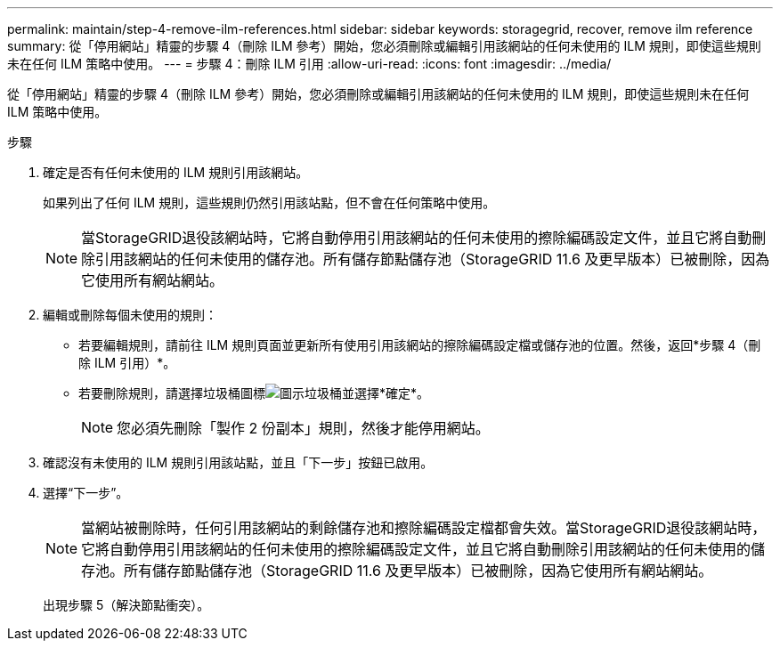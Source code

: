 ---
permalink: maintain/step-4-remove-ilm-references.html 
sidebar: sidebar 
keywords: storagegrid, recover, remove ilm reference 
summary: 從「停用網站」精靈的步驟 4（刪除 ILM 參考）開始，您必須刪除或編輯引用該網站的任何未使用的 ILM 規則，即使這些規則未在任何 ILM 策略中使用。 
---
= 步驟 4：刪除 ILM 引用
:allow-uri-read: 
:icons: font
:imagesdir: ../media/


[role="lead"]
從「停用網站」精靈的步驟 4（刪除 ILM 參考）開始，您必須刪除或編輯引用該網站的任何未使用的 ILM 規則，即使這些規則未在任何 ILM 策略中使用。

.步驟
. 確定是否有任何未使用的 ILM 規則引用該網站。
+
如果列出了任何 ILM 規則，這些規則仍然引用該站點，但不會在任何策略中使用。

+

NOTE: 當StorageGRID退役該網站時，它將自動停用引用該網站的任何未使用的擦除編碼設定文件，並且它將自動刪除引用該網站的任何未使用的儲存池。所有儲存節點儲存池（StorageGRID 11.6 及更早版本）已被刪除，因為它使用所有網站網站。

. 編輯或刪除每個未使用的規則：
+
** 若要編輯規則，請前往 ILM 規則頁面並更新所有使用引用該網站的擦除編碼設定檔或儲存池的位置。然後，返回*步驟 4（刪除 ILM 引用）*。
** 若要刪除規則，請選擇垃圾桶圖標image:../media/icon_trash_can.png["圖示垃圾桶"]並選擇*確定*。
+

NOTE: 您必須先刪除「製作 2 份副本」規則，然後才能停用網站。



. 確認沒有未使用的 ILM 規則引用該站點，並且「下一步」按鈕已啟用。
. 選擇“下一步”。
+

NOTE: 當網站被刪除時，任何引用該網站的剩餘儲存池和擦除編碼設定檔都會失效。當StorageGRID退役該網站時，它將自動停用引用該網站的任何未使用的擦除編碼設定文件，並且它將自動刪除引用該網站的任何未使用的儲存池。所有儲存節點儲存池（StorageGRID 11.6 及更早版本）已被刪除，因為它使用所有網站網站。

+
出現步驟 5（解決節點衝突）。


